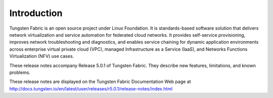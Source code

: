 .. This work is licensed under the Creative Commons Attribution 4.0 International License.
   To view a copy of this license, visit http://creativecommons.org/licenses/by/4.0/ or send a letter to Creative Commons, PO Box 1866, Mountain View, CA 94042, USA.

============
Introduction
============

Tungsten Fabric is an open source project under Linux Foundation. It is standards-based software solution that delivers network virtualization and service automation for federated cloud networks. It provides self-service provisioning, improves network troubleshooting and diagnostics, and enables service chaining for dynamic application environments across enterprise virtual private cloud (VPC), managed Infrastructure as a Service (IaaS), and Networks Functions Virtualization (NFV) use cases.

These release notes accompany Release 5.0.1 of Tungsten Fabric. They describe new features, limitations, and known problems.

These release notes are displayed on the Tungsten Fabric Documentation Web page at http://docs.tungsten.io/en/latest/user/releases/r5.0.1/release-notes/index.html
